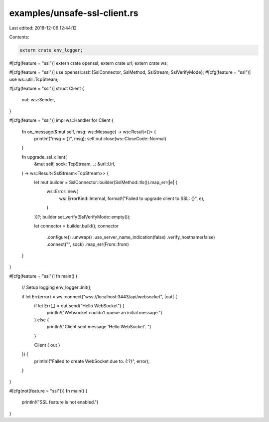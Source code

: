 examples/unsafe-ssl-client.rs
=============================

Last edited: 2018-12-06 12:44:12

Contents:

.. code-block:: rs

    extern crate env_logger;
#[cfg(feature = "ssl")]
extern crate openssl;
extern crate url;
extern crate ws;

#[cfg(feature = "ssl")]
use openssl::ssl::{SslConnector, SslMethod, SslStream, SslVerifyMode};
#[cfg(feature = "ssl")]
use ws::util::TcpStream;

#[cfg(feature = "ssl")]
struct Client {
    out: ws::Sender,
}

#[cfg(feature = "ssl")]
impl ws::Handler for Client {
    fn on_message(&mut self, msg: ws::Message) -> ws::Result<()> {
        println!("msg = {}", msg);
        self.out.close(ws::CloseCode::Normal)
    }

    fn upgrade_ssl_client(
        &mut self,
        sock: TcpStream,
        _: &url::Url,
    ) -> ws::Result<SslStream<TcpStream>> {
        let mut builder = SslConnector::builder(SslMethod::tls()).map_err(|e| {
            ws::Error::new(
                ws::ErrorKind::Internal,
                format!("Failed to upgrade client to SSL: {}", e),
            )
        })?;
        builder.set_verify(SslVerifyMode::empty());

        let connector = builder.build();
        connector
            .configure()
            .unwrap()
            .use_server_name_indication(false)
            .verify_hostname(false)
            .connect("", sock)
            .map_err(From::from)
    }
}

#[cfg(feature = "ssl")]
fn main() {
    // Setup logging
    env_logger::init();

    if let Err(error) = ws::connect("wss://localhost:3443/api/websocket", |out| {
        if let Err(_) = out.send("Hello WebSocket") {
            println!("Websocket couldn't queue an initial message.")
        } else {
            println!("Client sent message 'Hello WebSocket'. ")
        }

        Client { out }
    }) {
        println!("Failed to create WebSocket due to: {:?}", error);
    }
}

#[cfg(not(feature = "ssl"))]
fn main() {
    println!("SSL feature is not enabled.")
}


